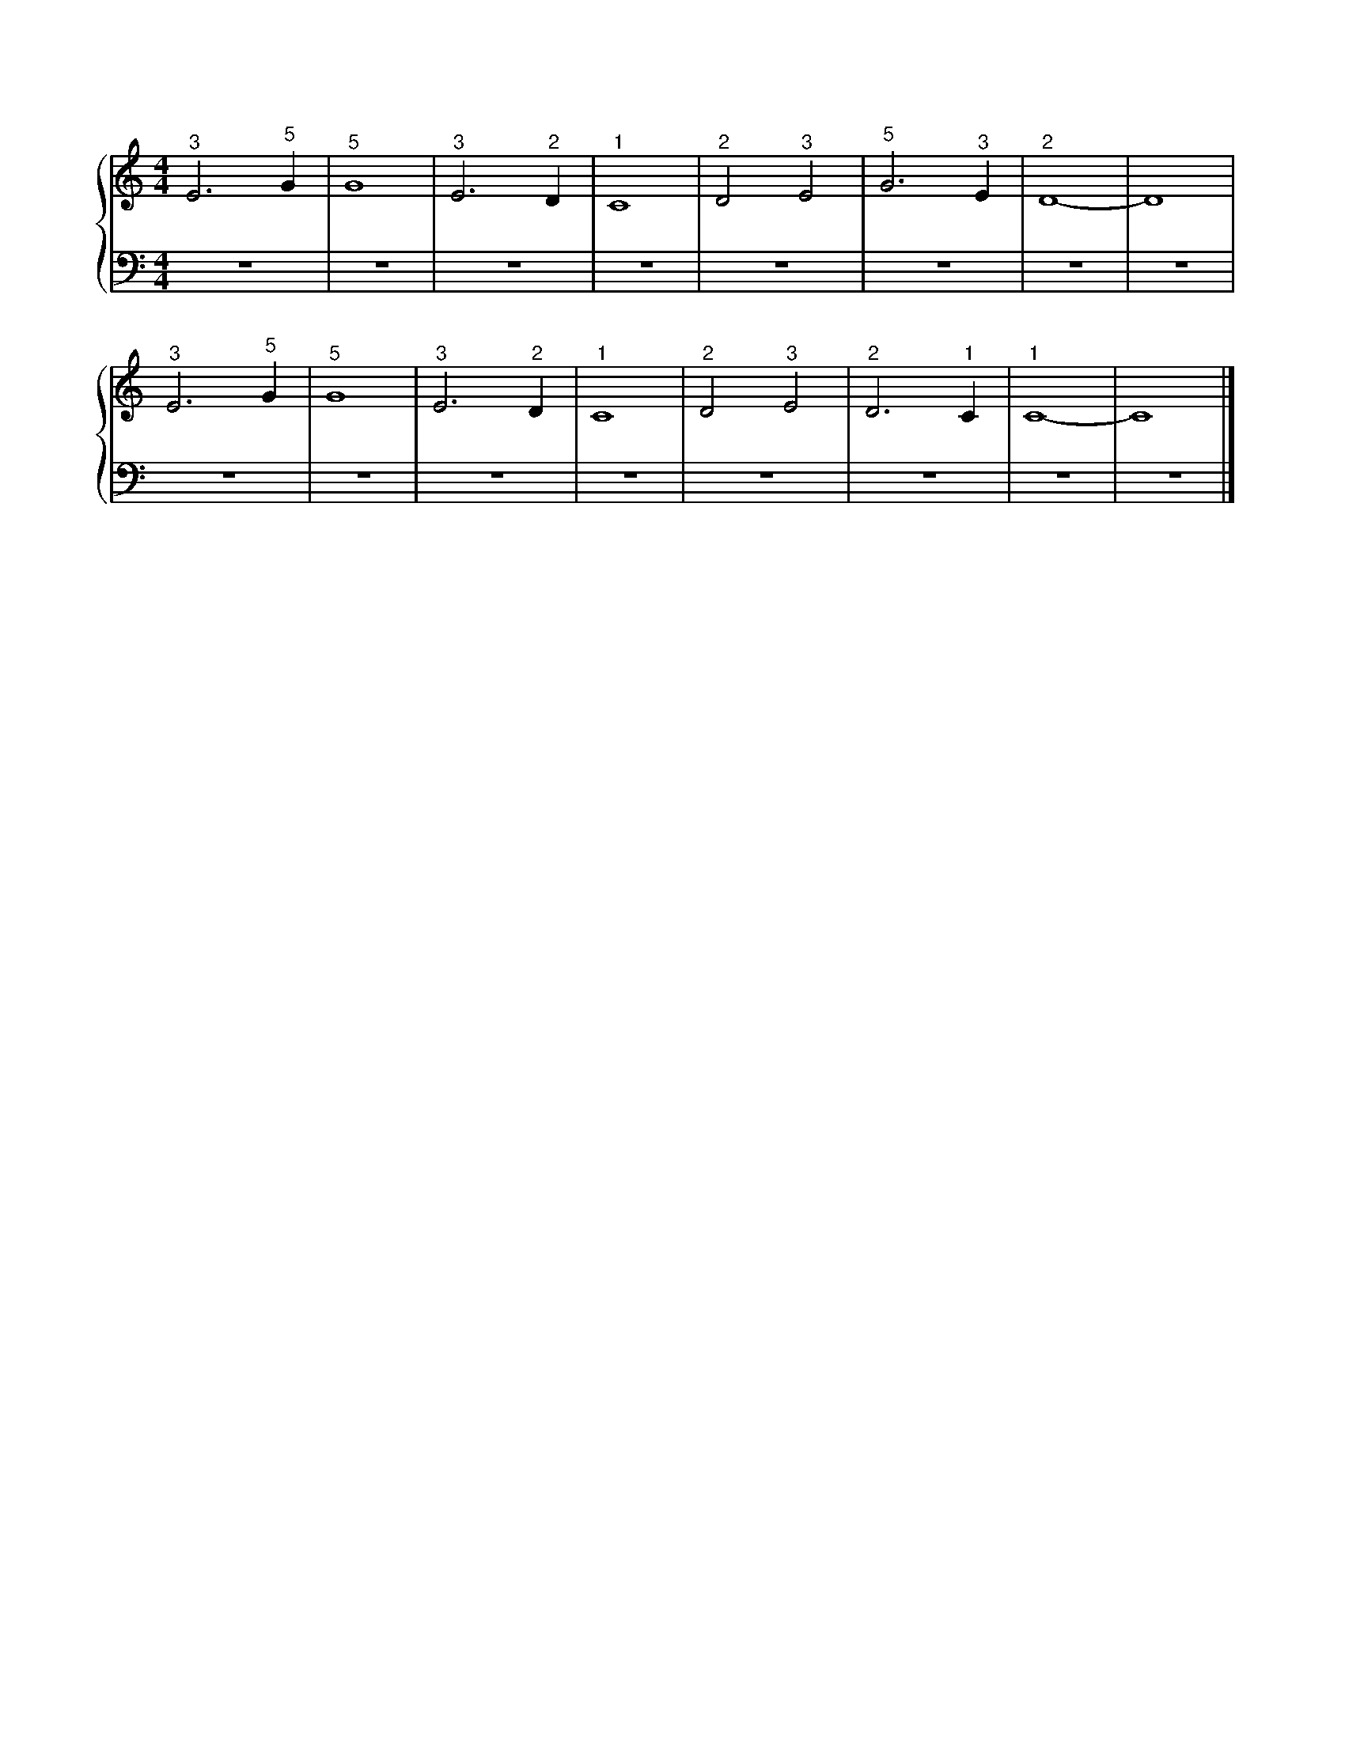 X: 1
M: 4/4
L: 1/4
%%score {RH | LH}
V: RH clef=treble
V: LH clef=bass
K: C
%
[V: RH] "^3"E3 "^5"G | "^5"G4 | "^3"E3 "^2"D | "^1"C4 | "^2"D2 "^3"E2 | "^5"G3 "^3"E | "^2"D4 | -D4 |
[V: LH] z4 | z4 | z4 | z4 | z4 | z4 | z4 | z4 |
%
[V: RH] "^3"E3 "^5"G | "^5"G4 | "^3"E3 "^2"D | "^1"C4 | "^2"D2 "^3"E2 | "^2"D3 "^1"C | "^1"C4 | -C4 |]
[V: LH] z4 | z4 | z4 | z4 | z4 | z4 | z4 | z4 |]
